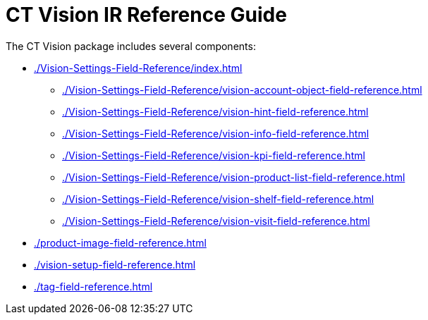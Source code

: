 = CT Vision IR Reference Guide

The CT Vision package includes several components:

* xref:./Vision-Settings-Field-Reference/index.adoc[]
** xref:./Vision-Settings-Field-Reference/vision-account-object-field-reference.adoc[]
** xref:./Vision-Settings-Field-Reference/vision-hint-field-reference.adoc[]
** xref:./Vision-Settings-Field-Reference/vision-info-field-reference.adoc[]
** xref:./Vision-Settings-Field-Reference/vision-kpi-field-reference.adoc[]
** xref:./Vision-Settings-Field-Reference/vision-product-list-field-reference.adoc[]
** xref:./Vision-Settings-Field-Reference/vision-shelf-field-reference.adoc[]
** xref:./Vision-Settings-Field-Reference/vision-visit-field-reference.adoc[]
* xref:./product-image-field-reference.adoc[]
* xref:./vision-setup-field-reference.adoc[]
* xref:./tag-field-reference.adoc[]



